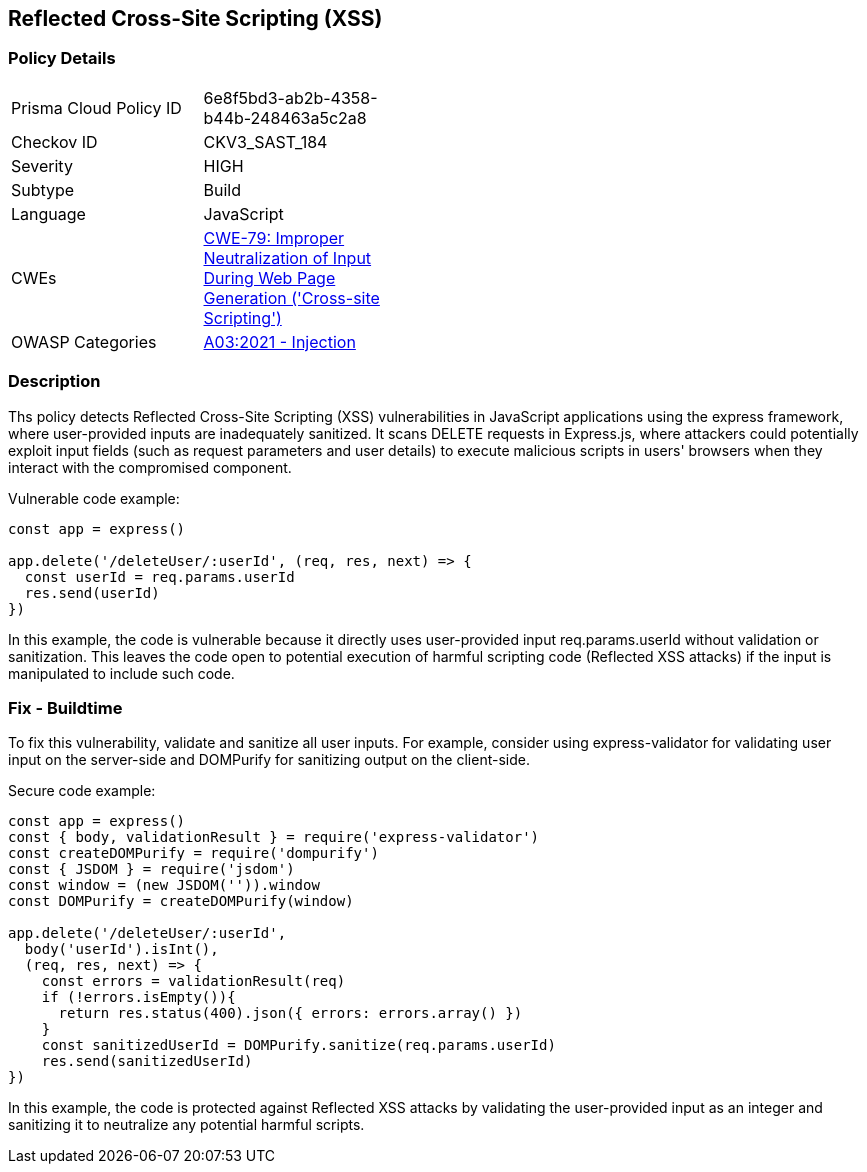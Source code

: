 
== Reflected Cross-Site Scripting (XSS)

=== Policy Details

[width=45%]
[cols="1,1"]
|=== 
|Prisma Cloud Policy ID 
| 6e8f5bd3-ab2b-4358-b44b-248463a5c2a8

|Checkov ID 
|CKV3_SAST_184

|Severity
|HIGH

|Subtype
|Build

|Language
|JavaScript

|CWEs
|https://cwe.mitre.org/data/definitions/79.html[CWE-79: Improper Neutralization of Input During Web Page Generation ('Cross-site Scripting')]

|OWASP Categories
|https://owasp.org/Top10/A03_2021-Injection/[A03:2021 - Injection]

|=== 


=== Description

Ths policy detects Reflected Cross-Site Scripting (XSS) vulnerabilities in JavaScript applications using the express framework, where user-provided inputs are inadequately sanitized. It scans DELETE requests in Express.js, where attackers could potentially exploit input fields (such as request parameters and user details) to execute malicious scripts in users' browsers when they interact with the compromised component.

Vulnerable code example:

[source,javascript]
----
const app = express()

app.delete('/deleteUser/:userId', (req, res, next) => {
  const userId = req.params.userId
  res.send(userId)
})
----

In this example, the code is vulnerable because it directly uses user-provided input req.params.userId without validation or sanitization. This leaves the code open to potential execution of harmful scripting code (Reflected XSS attacks) if the input is manipulated to include such code.


=== Fix - Buildtime

To fix this vulnerability, validate and sanitize all user inputs. For example, consider using express-validator for validating user input on the server-side and DOMPurify for sanitizing output on the client-side.

Secure code example:

[source,javascript]
----
const app = express()
const { body, validationResult } = require('express-validator')
const createDOMPurify = require('dompurify')
const { JSDOM } = require('jsdom')
const window = (new JSDOM('')).window
const DOMPurify = createDOMPurify(window)

app.delete('/deleteUser/:userId', 
  body('userId').isInt(),
  (req, res, next) => {
    const errors = validationResult(req)
    if (!errors.isEmpty()){
      return res.status(400).json({ errors: errors.array() })
    }
    const sanitizedUserId = DOMPurify.sanitize(req.params.userId)
    res.send(sanitizedUserId)
})
----

In this example, the code is protected against Reflected XSS attacks by validating the user-provided input as an integer and sanitizing it to neutralize any potential harmful scripts.



    